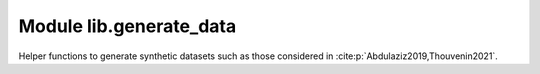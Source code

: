 Module lib.generate_data
========================

Helper functions to generate synthetic datasets such as those considered in :cite:p:`Abdulaziz2019,Thouvenin2021`.

.. mat:automodule:: lib.generate_data
    :members:
    :undoc-members:
    :show-inheritance:
